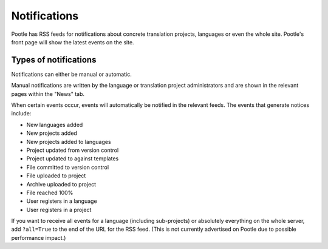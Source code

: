 .. _notifications:

Notifications
=============

Pootle has RSS feeds for notifications about concrete translation projects,
languages or even the whole site. Pootle's front page will show the latest
events on the site.


.. _notifications#types_of_notifications:

Types of notifications
----------------------

Notifications can either be manual or automatic.

Manual notifications are written by the language or translation project
administrators and are shown in the relevant pages within the "News" tab.

When certain events occur, events will automatically be notified in the
relevant feeds. The events that generate notices include:

- New languages added

- New projects added

- New projects added to languages

- Project updated from version control

- Project updated to against templates

- File committed to version control

- File uploaded to project

- Archive uploaded to project

- File reached 100%

- User registers in a language

- User registers in a project


If you want to receive all events for a language (including sub-projects) or
absolutely everything on the whole server, add ``?all=True`` to the end of the
URL for the RSS feed. (This is not currently advertised on Pootle due to
possible performance impact.)

